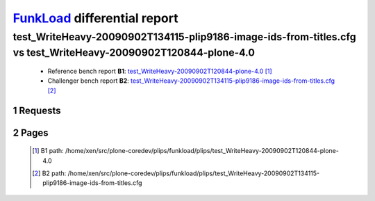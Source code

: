 =============================
FunkLoad_ differential report
=============================


.. sectnum::    :depth: 2


test_WriteHeavy-20090902T134115-plip9186-image-ids-from-titles.cfg vs test_WriteHeavy-20090902T120844-plone-4.0
===============================================================================================================

 * Reference bench report **B1**: `test_WriteHeavy-20090902T120844-plone-4.0 <../test_WriteHeavy-20090902T120844-plone-4.0/index.html>`_ [#]_
 * Challenger bench report **B2**: `test_WriteHeavy-20090902T134115-plip9186-image-ids-from-titles.cfg <../test_WriteHeavy-20090902T134115-plip9186-image-ids-from-titles.cfg/index.html>`_ [#]_


Requests
--------

 .. image:: rps_diff.png
 .. image:: request.png

Pages
-----

 .. image:: spps_diff.png
 .. [#] B1 path: /home/xen/src/plone-coredev/plips/funkload/plips/test\_WriteHeavy-20090902T120844-plone-4.0
 .. [#] B2 path: /home/xen/src/plone-coredev/plips/funkload/plips/test\_WriteHeavy-20090902T134115-plip9186-image-ids-from-titles.cfg
 .. _FunkLoad: http://funkload.nuxeo.org/
